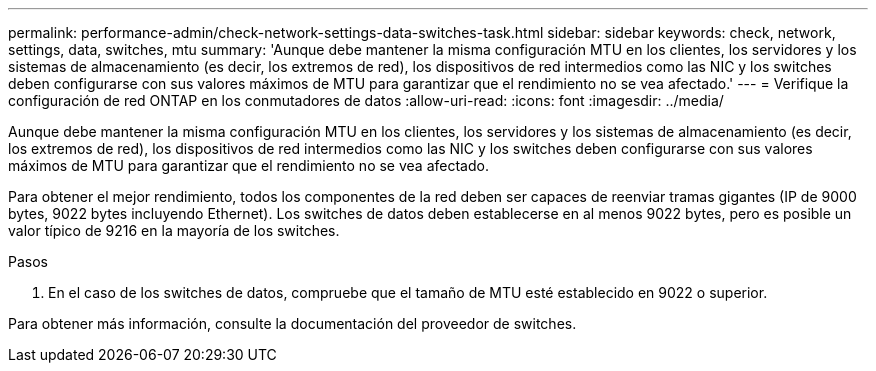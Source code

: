 ---
permalink: performance-admin/check-network-settings-data-switches-task.html 
sidebar: sidebar 
keywords: check, network, settings, data, switches, mtu 
summary: 'Aunque debe mantener la misma configuración MTU en los clientes, los servidores y los sistemas de almacenamiento (es decir, los extremos de red), los dispositivos de red intermedios como las NIC y los switches deben configurarse con sus valores máximos de MTU para garantizar que el rendimiento no se vea afectado.' 
---
= Verifique la configuración de red ONTAP en los conmutadores de datos
:allow-uri-read: 
:icons: font
:imagesdir: ../media/


[role="lead"]
Aunque debe mantener la misma configuración MTU en los clientes, los servidores y los sistemas de almacenamiento (es decir, los extremos de red), los dispositivos de red intermedios como las NIC y los switches deben configurarse con sus valores máximos de MTU para garantizar que el rendimiento no se vea afectado.

Para obtener el mejor rendimiento, todos los componentes de la red deben ser capaces de reenviar tramas gigantes (IP de 9000 bytes, 9022 bytes incluyendo Ethernet). Los switches de datos deben establecerse en al menos 9022 bytes, pero es posible un valor típico de 9216 en la mayoría de los switches.

.Pasos
. En el caso de los switches de datos, compruebe que el tamaño de MTU esté establecido en 9022 o superior.


Para obtener más información, consulte la documentación del proveedor de switches.
